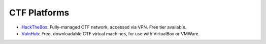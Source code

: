 CTF Platforms
=============
* `HackTheBox`_: Fully-managed CTF network, accessed via VPN. Free tier available.
* `VulnHub`_: Free, downloadable CTF virtual machines, for use with VirtualBox or VMWare.

.. _HackTheBox: https://hackthebox.eu/
.. _VulnHub: https://www.vulnhub.com/
